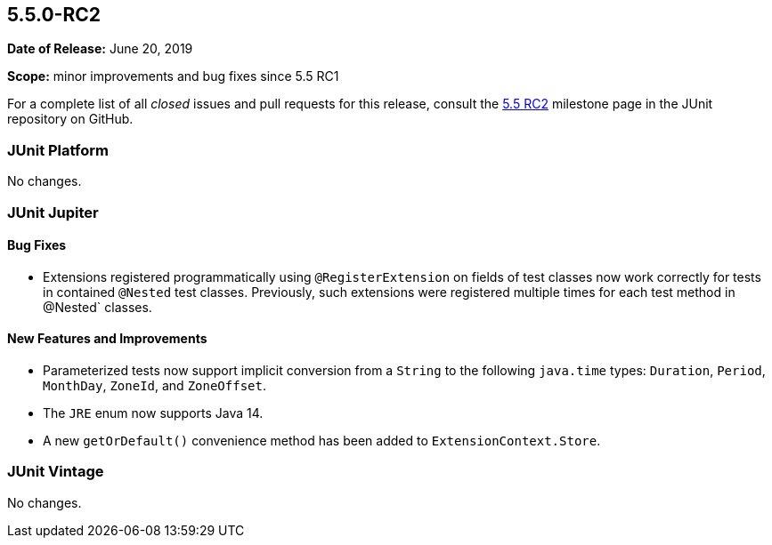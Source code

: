 [[release-notes-5.5.0-RC2]]
== 5.5.0-RC2

*Date of Release:* June 20, 2019

*Scope:* minor improvements and bug fixes since 5.5 RC1

For a complete list of all _closed_ issues and pull requests for this release, consult the
link:{junit5-repo}+/milestone/41?closed=1+[5.5 RC2] milestone page in the JUnit repository
on GitHub.


[[release-notes-5.5.0-RC2-junit-platform]]
=== JUnit Platform

No changes.


[[release-notes-5.5.0-RC2-junit-jupiter]]
=== JUnit Jupiter

==== Bug Fixes

* Extensions registered programmatically using `@RegisterExtension` on fields of test
  classes now work correctly for tests in contained `@Nested` test classes. Previously,
  such extensions were registered multiple times for each test method in @Nested` classes.

==== New Features and Improvements

* Parameterized tests now support implicit conversion from a `String` to the following
  `java.time` types: `Duration`, `Period`, `MonthDay`, `ZoneId`, and `ZoneOffset`.
* The `JRE` enum now supports Java 14.
* A new `getOrDefault()` convenience method has been added to `ExtensionContext.Store`.


[[release-notes-5.5.0-RC2-junit-vintage]]
=== JUnit Vintage

No changes.
